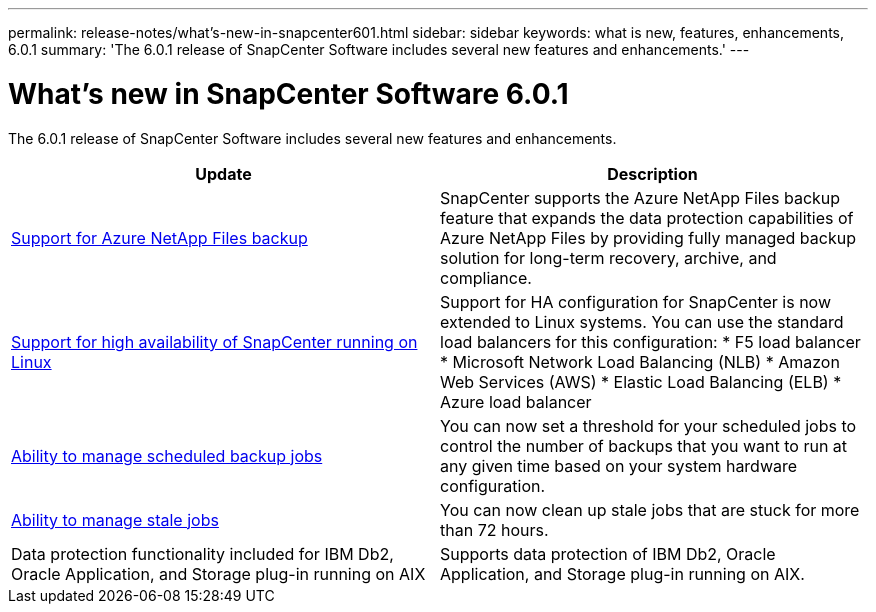 ---
permalink: release-notes/what's-new-in-snapcenter601.html
sidebar: sidebar
keywords: what is new, features, enhancements, 6.0.1
summary: 'The 6.0.1 release of SnapCenter Software includes several new features and enhancements.'
---

= What's new in SnapCenter Software 6.0.1
:icons: font
:imagesdir: ../media/

[.lead]

The 6.0.1 release of SnapCenter Software includes several new features and enhancements.

|===
| Update | Description

| link:https://docs.netapp.com/us-en/snapcenter/protect-azure/protect-applications-azure-netapp-files.html[Support for Azure NetApp Files backup]
a|
SnapCenter supports the Azure NetApp Files backup feature that expands the data protection capabilities of Azure NetApp Files by providing fully managed backup solution for long-term recovery, archive, and compliance.

| link:https://docs.netapp.com/us-en/snapcenter/install/concept_configure_snapcenter_servers_for_high_availabiity_using_f5.html[Support for high availability of SnapCenter running on Linux]
a|
Support for HA configuration for SnapCenter is now extended to Linux systems. You can use the standard load balancers for this configuration:
* F5 load balancer
* Microsoft Network Load Balancing (NLB)
* Amazon Web Services (AWS) 
* Elastic Load Balancing (ELB)
* Azure load balancer

| link:https://docs.netapp.com/us-en/snapcenter/admin/concept_monitor_jobs_schedules_events_and_logs.html#manage-scheduled-backup-jobs[Ability to manage scheduled backup jobs]
a|
You can now set a threshold for your scheduled jobs to control the number of backups that you want to run at any given time based on your system hardware configuration.

| link:https://docs.netapp.com/us-en/snapcenter/admin/concept_monitor_jobs_schedules_events_and_logs.html#manage-stale-jobs[Ability to manage stale jobs]
a|
You can now clean up stale jobs that are stuck for more than 72 hours.

| Data protection functionality included for IBM Db2, Oracle Application, and Storage plug-in running on AIX
a|
Supports data protection of IBM Db2, Oracle Application, and Storage plug-in running on AIX.
|===


